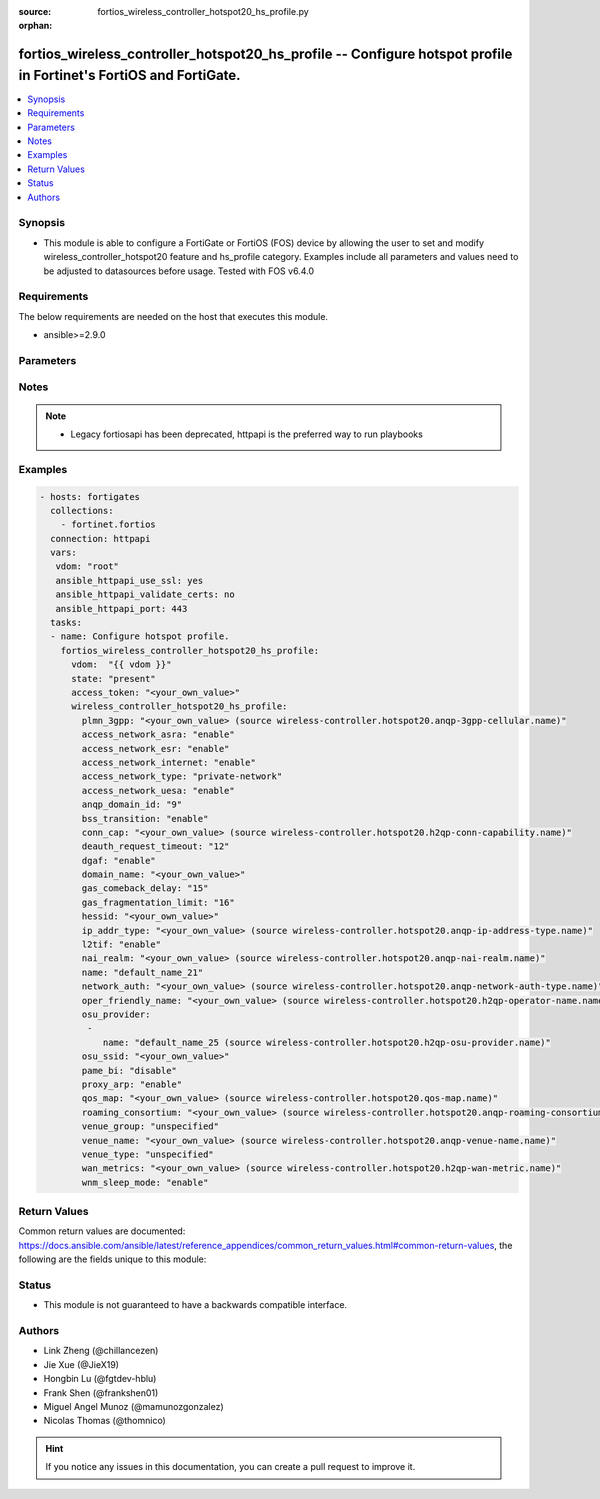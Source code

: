 :source: fortios_wireless_controller_hotspot20_hs_profile.py

:orphan:

.. fortios_wireless_controller_hotspot20_hs_profile:

fortios_wireless_controller_hotspot20_hs_profile -- Configure hotspot profile in Fortinet's FortiOS and FortiGate.
++++++++++++++++++++++++++++++++++++++++++++++++++++++++++++++++++++++++++++++++++++++++++++++++++++++++++++++++++

.. versionadded:: 2.9

.. contents::
   :local:
   :depth: 1


Synopsis
--------
- This module is able to configure a FortiGate or FortiOS (FOS) device by allowing the user to set and modify wireless_controller_hotspot20 feature and hs_profile category. Examples include all parameters and values need to be adjusted to datasources before usage. Tested with FOS v6.4.0



Requirements
------------
The below requirements are needed on the host that executes this module.

- ansible>=2.9.0


Parameters
----------


.. raw:: html

    <ul>
    <li> <span class="li-head">access_token</span> - Token-based authentication. Generated from GUI of Fortigate. <span class="li-normal">type: str</span> <span class="li-required">required: False</span></li>
    <li> <span class="li-head">vdom</span> - Virtual domain, among those defined previously. A vdom is a virtual instance of the FortiGate that can be configured and used as a different unit. <span class="li-normal">type: str</span> <span class="li-normal">default: root</span></li>
    <li> <span class="li-head">state</span> - Indicates whether to create or remove the object. <span class="li-normal">type: str</span> <span class="li-required">required: True</span> <span class="li-normal">choices: present, absent</span></li>
    <li> <span class="li-head">wireless_controller_hotspot20_hs_profile</span> - Configure hotspot profile. <span class="li-normal">type: dict</span></li>
        <ul class="ul-self">
        <li> <span class="li-head">plmn_3gpp</span> - 3GPP PLMN name. Source wireless-controller.hotspot20.anqp-3gpp-cellular.name. <span class="li-normal">type: str</span></li>
        <li> <span class="li-head">access_network_asra</span> - Enable/disable additional step required for access (ASRA). <span class="li-normal">type: str</span> <span class="li-normal">choices: enable, disable</span></li>
        <li> <span class="li-head">access_network_esr</span> - Enable/disable emergency services reachable (ESR). <span class="li-normal">type: str</span> <span class="li-normal">choices: enable, disable</span></li>
        <li> <span class="li-head">access_network_internet</span> - Enable/disable connectivity to the Internet. <span class="li-normal">type: str</span> <span class="li-normal">choices: enable, disable</span></li>
        <li> <span class="li-head">access_network_type</span> - Access network type. <span class="li-normal">type: str</span> <span class="li-normal">choices: private-network, private-network-with-guest-access, chargeable-public-network, free-public-network, personal-device-network, emergency-services-only-network, test-or-experimental, wildcard</span></li>
        <li> <span class="li-head">access_network_uesa</span> - Enable/disable unauthenticated emergency service accessible (UESA). <span class="li-normal">type: str</span> <span class="li-normal">choices: enable, disable</span></li>
        <li> <span class="li-head">anqp_domain_id</span> - ANQP Domain ID (0-65535). <span class="li-normal">type: int</span></li>
        <li> <span class="li-head">bss_transition</span> - Enable/disable basic service set (BSS) transition Support. <span class="li-normal">type: str</span> <span class="li-normal">choices: enable, disable</span></li>
        <li> <span class="li-head">conn_cap</span> - Connection capability name. Source wireless-controller.hotspot20.h2qp-conn-capability.name. <span class="li-normal">type: str</span></li>
        <li> <span class="li-head">deauth_request_timeout</span> - Deauthentication request timeout (in seconds). <span class="li-normal">type: int</span></li>
        <li> <span class="li-head">dgaf</span> - Enable/disable downstream group-addressed forwarding (DGAF). <span class="li-normal">type: str</span> <span class="li-normal">choices: enable, disable</span></li>
        <li> <span class="li-head">domain_name</span> - Domain name. <span class="li-normal">type: str</span></li>
        <li> <span class="li-head">gas_comeback_delay</span> - GAS comeback delay (0 or 100 - 4000 milliseconds). <span class="li-normal">type: int</span></li>
        <li> <span class="li-head">gas_fragmentation_limit</span> - GAS fragmentation limit (512 - 4096). <span class="li-normal">type: int</span></li>
        <li> <span class="li-head">hessid</span> - Homogeneous extended service set identifier (HESSID). <span class="li-normal">type: str</span></li>
        <li> <span class="li-head">ip_addr_type</span> - IP address type name. Source wireless-controller.hotspot20.anqp-ip-address-type.name. <span class="li-normal">type: str</span></li>
        <li> <span class="li-head">l2tif</span> - Enable/disable Layer 2 traffic inspection and filtering. <span class="li-normal">type: str</span> <span class="li-normal">choices: enable, disable</span></li>
        <li> <span class="li-head">nai_realm</span> - NAI realm list name. Source wireless-controller.hotspot20.anqp-nai-realm.name. <span class="li-normal">type: str</span></li>
        <li> <span class="li-head">name</span> - Hotspot profile name. <span class="li-normal">type: str</span> <span class="li-required">required: True</span></li>
        <li> <span class="li-head">network_auth</span> - Network authentication name. Source wireless-controller.hotspot20.anqp-network-auth-type.name. <span class="li-normal">type: str</span></li>
        <li> <span class="li-head">oper_friendly_name</span> - Operator friendly name. Source wireless-controller.hotspot20.h2qp-operator-name.name. <span class="li-normal">type: str</span></li>
        <li> <span class="li-head">osu_provider</span> - Manually selected list of OSU provider(s). <span class="li-normal">type: list</span></li>
            <ul class="ul-self">
            <li> <span class="li-head">name</span> - OSU provider name. Source wireless-controller.hotspot20.h2qp-osu-provider.name. <span class="li-normal">type: str</span> <span class="li-required">required: True</span></li>
            </ul>
        <li> <span class="li-head">osu_ssid</span> - Online sign up (OSU) SSID. <span class="li-normal">type: str</span></li>
        <li> <span class="li-head">pame_bi</span> - Enable/disable Pre-Association Message Exchange BSSID Independent (PAME-BI). <span class="li-normal">type: str</span> <span class="li-normal">choices: disable, enable</span></li>
        <li> <span class="li-head">proxy_arp</span> - Enable/disable Proxy ARP. <span class="li-normal">type: str</span> <span class="li-normal">choices: enable, disable</span></li>
        <li> <span class="li-head">qos_map</span> - QoS MAP set ID. Source wireless-controller.hotspot20.qos-map.name. <span class="li-normal">type: str</span></li>
        <li> <span class="li-head">roaming_consortium</span> - Roaming consortium list name. Source wireless-controller.hotspot20.anqp-roaming-consortium.name. <span class="li-normal">type: str</span></li>
        <li> <span class="li-head">venue_group</span> - Venue group. <span class="li-normal">type: str</span> <span class="li-normal">choices: unspecified, assembly, business, educational, factory, institutional, mercantile, residential, storage, utility, vehicular, outdoor</span></li>
        <li> <span class="li-head">venue_name</span> - Venue name. Source wireless-controller.hotspot20.anqp-venue-name.name. <span class="li-normal">type: str</span></li>
        <li> <span class="li-head">venue_type</span> - Venue type. <span class="li-normal">type: str</span> <span class="li-normal">choices: unspecified, arena, stadium, passenger-terminal, amphitheater, amusement-park, place-of-worship, convention-center, library, museum, restaurant, theater, bar, coffee-shop, zoo-or-aquarium, emergency-center, doctor-office, bank, fire-station, police-station, post-office, professional-office, research-facility, attorney-office, primary-school, secondary-school, university-or-college, factory, hospital, long-term-care-facility, rehab-center, group-home, prison-or-jail, retail-store, grocery-market, auto-service-station, shopping-mall, gas-station, private, hotel-or-motel, dormitory, boarding-house, automobile, airplane, bus, ferry, ship-or-boat, train, motor-bike, muni-mesh-network, city-park, rest-area, traffic-control, bus-stop, kiosk</span></li>
        <li> <span class="li-head">wan_metrics</span> - WAN metric name. Source wireless-controller.hotspot20.h2qp-wan-metric.name. <span class="li-normal">type: str</span></li>
        <li> <span class="li-head">wnm_sleep_mode</span> - Enable/disable wireless network management (WNM) sleep mode. <span class="li-normal">type: str</span> <span class="li-normal">choices: enable, disable</span></li>
        </ul>
    </ul>


Notes
-----

.. note::

   - Legacy fortiosapi has been deprecated, httpapi is the preferred way to run playbooks



Examples
--------

.. code-block:: yaml+jinja
    
    - hosts: fortigates
      collections:
        - fortinet.fortios
      connection: httpapi
      vars:
       vdom: "root"
       ansible_httpapi_use_ssl: yes
       ansible_httpapi_validate_certs: no
       ansible_httpapi_port: 443
      tasks:
      - name: Configure hotspot profile.
        fortios_wireless_controller_hotspot20_hs_profile:
          vdom:  "{{ vdom }}"
          state: "present"
          access_token: "<your_own_value>"
          wireless_controller_hotspot20_hs_profile:
            plmn_3gpp: "<your_own_value> (source wireless-controller.hotspot20.anqp-3gpp-cellular.name)"
            access_network_asra: "enable"
            access_network_esr: "enable"
            access_network_internet: "enable"
            access_network_type: "private-network"
            access_network_uesa: "enable"
            anqp_domain_id: "9"
            bss_transition: "enable"
            conn_cap: "<your_own_value> (source wireless-controller.hotspot20.h2qp-conn-capability.name)"
            deauth_request_timeout: "12"
            dgaf: "enable"
            domain_name: "<your_own_value>"
            gas_comeback_delay: "15"
            gas_fragmentation_limit: "16"
            hessid: "<your_own_value>"
            ip_addr_type: "<your_own_value> (source wireless-controller.hotspot20.anqp-ip-address-type.name)"
            l2tif: "enable"
            nai_realm: "<your_own_value> (source wireless-controller.hotspot20.anqp-nai-realm.name)"
            name: "default_name_21"
            network_auth: "<your_own_value> (source wireless-controller.hotspot20.anqp-network-auth-type.name)"
            oper_friendly_name: "<your_own_value> (source wireless-controller.hotspot20.h2qp-operator-name.name)"
            osu_provider:
             -
                name: "default_name_25 (source wireless-controller.hotspot20.h2qp-osu-provider.name)"
            osu_ssid: "<your_own_value>"
            pame_bi: "disable"
            proxy_arp: "enable"
            qos_map: "<your_own_value> (source wireless-controller.hotspot20.qos-map.name)"
            roaming_consortium: "<your_own_value> (source wireless-controller.hotspot20.anqp-roaming-consortium.name)"
            venue_group: "unspecified"
            venue_name: "<your_own_value> (source wireless-controller.hotspot20.anqp-venue-name.name)"
            venue_type: "unspecified"
            wan_metrics: "<your_own_value> (source wireless-controller.hotspot20.h2qp-wan-metric.name)"
            wnm_sleep_mode: "enable"
    


Return Values
-------------
Common return values are documented: https://docs.ansible.com/ansible/latest/reference_appendices/common_return_values.html#common-return-values, the following are the fields unique to this module:

.. raw:: html

    <ul>

    <li> <span class="li-return">build</span> - Build number of the fortigate image <span class="li-normal">returned: always</span> <span class="li-normal">type: str</span> <span class="li-normal">sample: 1547</span></li>
    <li> <span class="li-return">http_method</span> - Last method used to provision the content into FortiGate <span class="li-normal">returned: always</span> <span class="li-normal">type: str</span> <span class="li-normal">sample: PUT</span></li>
    <li> <span class="li-return">http_status</span> - Last result given by FortiGate on last operation applied <span class="li-normal">returned: always</span> <span class="li-normal">type: str</span> <span class="li-normal">sample: 200</span></li>
    <li> <span class="li-return">mkey</span> - Master key (id) used in the last call to FortiGate <span class="li-normal">returned: success</span> <span class="li-normal">type: str</span> <span class="li-normal">sample: id</span></li>
    <li> <span class="li-return">name</span> - Name of the table used to fulfill the request <span class="li-normal">returned: always</span> <span class="li-normal">type: str</span> <span class="li-normal">sample: urlfilter</span></li>
    <li> <span class="li-return">path</span> - Path of the table used to fulfill the request <span class="li-normal">returned: always</span> <span class="li-normal">type: str</span> <span class="li-normal">sample: webfilter</span></li>
    <li> <span class="li-return">revision</span> - Internal revision number <span class="li-normal">returned: always</span> <span class="li-normal">type: str</span> <span class="li-normal">sample: 17.0.2.10658</span></li>
    <li> <span class="li-return">serial</span> - Serial number of the unit <span class="li-normal">returned: always</span> <span class="li-normal">type: str</span> <span class="li-normal">sample: FGVMEVYYQT3AB5352</span></li>
    <li> <span class="li-return">status</span> - Indication of the operation's result <span class="li-normal">returned: always</span> <span class="li-normal">type: str</span> <span class="li-normal">sample: success</span></li>
    <li> <span class="li-return">vdom</span> - Virtual domain used <span class="li-normal">returned: always</span> <span class="li-normal">type: str</span> <span class="li-normal">sample: root</span></li>
    <li> <span class="li-return">version</span> - Version of the FortiGate <span class="li-normal">returned: always</span> <span class="li-normal">type: str</span> <span class="li-normal">sample: v5.6.3</span></li>
    </ul>

Status
------

- This module is not guaranteed to have a backwards compatible interface.


Authors
-------

- Link Zheng (@chillancezen)
- Jie Xue (@JieX19)
- Hongbin Lu (@fgtdev-hblu)
- Frank Shen (@frankshen01)
- Miguel Angel Munoz (@mamunozgonzalez)
- Nicolas Thomas (@thomnico)


.. hint::
    If you notice any issues in this documentation, you can create a pull request to improve it.
